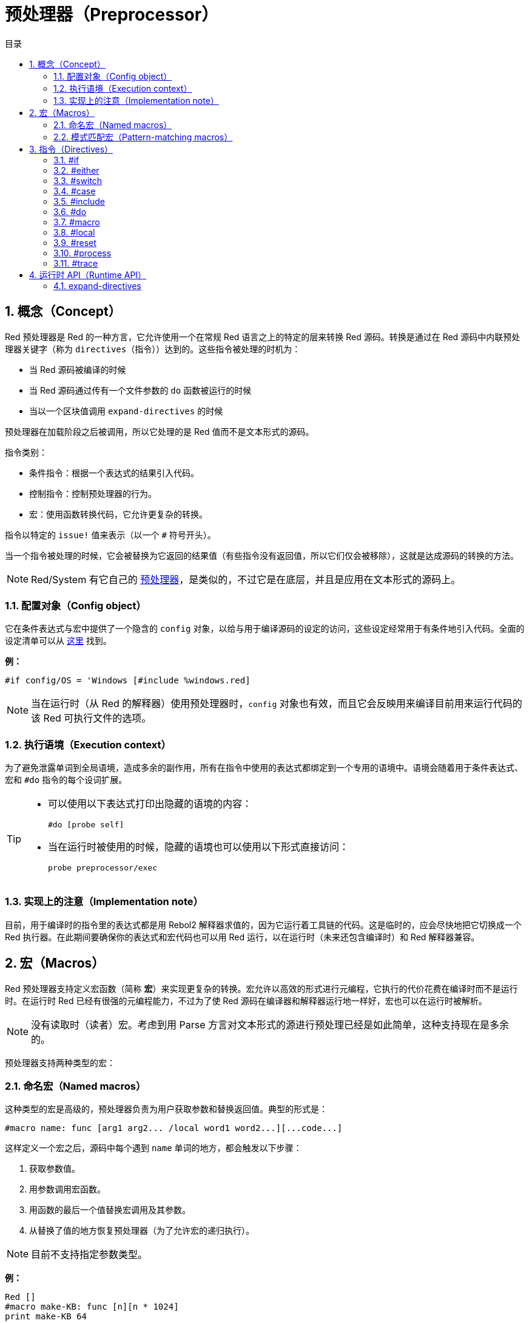 = 预处理器（Preprocessor）
:toc:
:toc-title: 目录
:numbered:


== 概念（Concept）

Red 预处理器是 Red 的一种方言，它允许使用一个在常规 Red 语言之上的特定的层来转换 Red 源码。转换是通过在 Red 源码中内联预处理器关键字（称为 `directives`（指令））达到的。这些指令被处理的时机为：

* 当 Red 源码被编译的时候
* 当 Red 源码通过传有一个文件参数的 `do` 函数被运行的时候
* 当以一个区块值调用 `expand-directives` 的时候

预处理器在加载阶段之后被调用，所以它处理的是 Red 值而不是文本形式的源码。

指令类别：

* 条件指令：根据一个表达式的结果引入代码。
* 控制指令：控制预处理器的行为。
* 宏：使用函数转换代码，它允许更复杂的转换。

指令以特定的 `issue!` 值来表示（以一个 `#` 符号开头）。

当一个指令被处理的时候，它会被替换为它返回的结果值（有些指令没有返回值，所以它们仅会被移除），这就是达成源码的转换的方法。

NOTE: Red/System 有它自己的 http://static.red-lang.org/red-system-specs-light.html#section-16[预处理器]，是类似的，不过它是在底层，并且是应用在文本形式的源码上。

=== 配置对象（Config object）

它在条件表达式与宏中提供了一个隐含的 `config` 对象，以给与用于编译源码的设定的访问，这些设定经常用于有条件地引入代码。全面的设定清单可以从 https://github.com/red/red/blob/master/system/compiler.r#L31[这里] 找到。

*例：*
    
    #if config/OS = 'Windows [#include %windows.red]

NOTE: 当在运行时（从 Red 的解释器）使用预处理器时，`config` 对象也有效，而且它会反映用来编译目前用来运行代码的该 Red 可执行文件的选项。

=== 执行语境（Execution context）

为了避免泄露单词到全局语境，造成多余的副作用，所有在指令中使用的表达式都绑定到一个专用的语境中。语境会随着用于条件表达式、宏和 `#do` 指令的每个设词扩展。

[TIP]
====
* 可以使用以下表达式打印出隐藏的语境的内容：
        
        #do [probe self]
        
* 当在运行时被使用的时候，隐藏的语境也可以使用以下形式直接访问：
        
        probe preprocessor/exec
====

=== 实现上的注意（Implementation note）

目前，用于编译时的指令里的表达式都是用 Rebol2 解释器求值的，因为它运行着工具链的代码。这是临时的，应会尽快地把它切换成一个 Red 执行器。在此期间要确保你的表达式和宏代码也可以用 Red 运行，以在运行时（未来还包含编译时）和 Red 解释器兼容。

== 宏（Macros）

Red 预处理器支持定义宏函数（简称 *宏*）来实现更复杂的转换。宏允许以高效的形式进行元编程，它执行的代价花费在编译时而不是运行时。在运行时 Red 已经有很强的元编程能力，不过为了使 Red 源码在编译器和解释器运行地一样好，宏也可以在运行时被解析。

NOTE: 没有读取时（读者）宏。考虑到用 Parse 方言对文本形式的源进行预处理已经是如此简单，这种支持现在是多余的。

预处理器支持两种类型的宏：

=== 命名宏（Named macros）

这种类型的宏是高级的，预处理器负责为用户获取参数和替换返回值。典型的形式是：

    #macro name: func [arg1 arg2... /local word1 word2...][...code...]
    
这样定义一个宏之后，源码中每个遇到 `name` 单词的地方，都会触发以下步骤：

. 获取参数值。
. 用参数调用宏函数。
. 用函数的最后一个值替换宏调用及其参数。
. 从替换了值的地方恢复预处理器（为了允许宏的递归执行）。

NOTE: 目前不支持指定参数类型。

*例：*

----
Red []
#macro make-KB: func [n][n * 1024]
print make-KB 64
----

结果将为：

----
Red []
print 65536
----

从一个宏中调用其他宏：

----
Red []
#macro make-KB: func [n][n * 1024]
#macro make-MB: func [n][make-KB make-KB n]

print make-MB 1
----

结果将为：

----
Red []
print 1048576
----

=== 模式匹配宏（Pattern-matching macros）

这种类型的宏以 Parse 方言的规则或关键字来匹配一个模式，而不是匹配一个单词并获取参数。像命名宏一样，返回值被当作匹配到的模式的替换品。

不过，也有这种类型的宏的一个低级版本，它以 `[manual]` 属性触发。在这种情况下没有隐含的行为，而是给与用户完全的控制。自动替换不会发生，期望的转换的应用和处理的恢复点的设置都取决于宏函数。

模式匹配宏的典型形式为：

----
 #macro <rule> func [<attribute> start end /local word1 word2...][...code...]
----

`<rule>` 部分可以为：

* 一个 `lit-word!` 值：用来匹配一个特定的单词。
* 一个 `word!` 值：一个 Parse 关键字，比如一个数据类型的名称，或者写 `skip` 以匹配 *所有* 的值。
* 一个 `block!` 值：一组 Parse 方言规则。

`start` 和 `end` 参数是在源码中界定匹配到的模式的引用。返回值需为一个对恢复位置的引用。

`<attribute>` 可以为 `[manual]`（手动），它会触发宏的低级手动模式。

*例：*

----
Red []

#macro integer! func [s e][s/1 + 1]
print 1 + 2
----

结果将为：

----
Red []
print 2 + 3 
----

使用 *manual* 模式，同样的宏可以被写作：

----
Red []

#macro integer! func [[manual] s e][s/1: s/1 + 1 next s]
print 1 + 2
----
  
使用一个规则区块来创建一个可变参数函数：

----
Red []
#macro ['max some [integer!]] func [s e][
    first maximum-of copy/part next s e
]
print max 4 2 3 8 1
----

结果将为：

----
Red []
print 8 
----

== 指令（Directives）

=== #if 

*语法*

----
#if <expr> [<body>]

<expr> : 表达式，它的最后一个值会被用作一个条件.
<body> : 若 <expr> 为 true，将会被引入的代码.
----

*描述*

如果条件表达式为真，则引入一整个区块的代码。如果引入了 `<body>` 区块，它也将被传递给预处理器。

*例*

----
Red []

#if config/OS = 'Windows [print "OS is Windows"]
----

如果在 Windows 下运行，结果将为以下代码：

----
Red []

print "OS is Windows"
----

否则结果将仅为：

----
Red []
----

也可以使用 `#do` 指令定义你自己的单词，它能用在之后的条件表达式当中：

----
Red []

#do [debug?: yes]

#if debug? [print "running in debug mode"]
----

结果将为：

----
Red []

print "running in debug mode"
----

=== #either 

*语法*

----
#either <expr> [<true>][<false>]

<expr>  : 表达式，它的最后一个值会被用作一个条件.
<true>  : 若 <expr> 为 true，将会被引入的代码.
<false> : 若 <expr> 为 false，将会被引入的代码.
----

*描述*

根据一个条件表达式选择要引入的一个代码区块，引入了的区块也会被传递给预处理器。

*例*

----
Red []

print #either config/OS = 'Windows ["Windows"]["Unix"]
----

如果在 Windows 下运行，结果将为以下代码：

----
Red []

print "Windows"
----

否则结果将为：

----
Red []

print "Unix"
----

=== #switch 

*语法*

----
#switch <expr> [<value1> [<case1>] <value2> [<case2>] ...]
#switch <expr> [<value1> [<case1>] <value2> [<case2>] ... #default [<default>]]

<valueN>  : 要匹配的值.
<caseN>   : 若最后一个测试过的值匹配，将会被引入的代码.
<default> : 若没有其他值是匹配的，将会被引入的代码.
----

*描述*

根据一个值在多个选择中选取要引入的一个代码区块，引入了的区块也会被传递给预处理器。

*例*

----
Red []

print #switch config/OS [
    Windows ["Windows"]
    Linux   ["Unix"]
    MacOSX  ["macOS"]
]
----

如果在 Windows 下运行，结果将为：

----
Red []

print "Windows"
----

=== #case 

*语法*

----
#case [<expr1> [<case1>] <expr2> [<case2>] ...]

<exprN> : 条件表达式.
<caseN> : 若最后一个条件表达式为 true，将会被引入的代码.
----

*描述*

根据一个值在多个选择中选取要引入的一个代码区块，引入了的区块也会被传递给预处理器。

*例*

----
Red []

#do [level: 2]

print #case [
    level = 1  ["Easy"]
    level >= 2 ["Medium"]
    level >= 4 ["Hard"]
]
----

结果将为：

----
Red []

print "Medium"
----

=== #include 

*语法*

----
#include <file>

<file> : 要引入的 Red 文件 (file!).
----

*描述*

在编译时被求值时，读取并将参数文件内容引入到当前位置。该文件可以引入对于当前脚本绝对或相对的路径。当被 Red 解释器运行时，该指令只是被替换为一个 `do`，不会包含进文件。

=== #do 

*语法*

----
#do [<body>]
#do keep [<body>]

<body> : 任意 Red 代码.
----

*描述*

在隐藏的语境中对 body 区块进行求值。如果使用了 `keep`，则将指令和参数替换为 `body` 执行的结果。

*例*

----
Red []

#do [a: 1]

print ["2 + 3 =" #do keep [2 + 3]]
    
#if a < 0 [print "negative"]
----

结果将为：

----
Red []

print ["2 + 3 =" 5]
----

=== #macro

*语法*

----
#macro <name> func <spec> <body>
#macro <pattern> func <spec> <body>

<name>    : 宏函数的名称 (set-word!).
<pattern> : 用于触发宏的匹配规则 (block!, word!, lit-word!).
<spec>    : 宏函数的规格区块.
<body>    : 宏函数的函数体区块.
----

*描述*

创建一个宏函数。

对于命名宏，规格区块可以声明任意所需数量的参数。函数体需要返回一个用于替换宏调用及其参数的值，返回一个空区块将仅删除宏调用及其参数。

对于模式匹配宏，规格区块必须只声明 **两个** 参数：匹配到的模式的起始引用和结束引用。按照惯例，参数名称为：`func [start end]`，或较短的格式 `func [s e]`。默认情况下，函数体需要返回一个用于替换匹配到的模式的值，返回一个空区块将仅删除匹配到的模式。
 
还有一个 *手动* 模式可用于模式匹配宏，可以通过在函数 *spec* 区块中放一个 `[manual]` 属性来设置：`func [[manual] start end]`。这种手动模式需要宏返回恢复位置（而不是一个替换值）。如果它需要 *重新处理* 一个被替换过的模式，那么要返回的值为 `start`。如果它需要 *跳过* 匹配到的该模式，那么要返回的值为 `end`。它也能返回其他位置，这取决于该宏要达成的转换，以及你想部分地或全部地重新处理替换值的需求。

一个模式匹配宏会接收：

* 一个区块：使用 Parse 方言指定要匹配的一个模式。
* 一个单词：指定一个有效的 Parse 方言单词（比如一个数据类型名称，或写 `skip` 以匹配所有的值）。
* 一个原词：指定要匹配的一个特定的原义单词。

*例*

----
Red []
#macro pow2: func [n][to integer! n ** 2]
print pow2 10
print pow2 3 + pow2 4 = pow2 5
----

结果将为：

----
Red []
print 100
print 9 + 16 = 25
----

模式匹配宏例：

----
Red []
#macro [number! '+ number! '= number!] func [s e][
    do copy/part s e
]

print 9 + 16 = 25
----

结果将为：

----
Red []
print true
----

一个手动模式的模式匹配宏：

----
Red []
#macro ['sqrt number!] func [[manual] s e][
    if negative? s/2 [
        print [
            "*** SQRT Error: no negative number allowed" lf
            "*** At:" copy/part s e
        ]
        halt
    ]
    e             ;-- 返回匹配到的模式之后的位置
]

print sqrt 9
print sqrt -4
----

将会输出：

----
*** SQRT Error: no negative number allowed 
*** At: sqrt -4
(halted)
----

=== #local 

*语法*

----
#local [<body>]

<body> : 包含局部宏定义的任意 Red 代码.
----

*描述*

为宏创建局部语境，在该语境中定义的所有宏将在退出时被丢弃。因此，局部宏也需要在局部使用。这个指令可以递归使用（`#local` 是 `<body>` 中的一个有效的指令）。

*例*

----
Red []
print 1.0
#local [
    #macro float! func [s e][to integer! s/1]
    print [1.23 2.54 123.789]
]
print 2.0
----

结果将为：

----
Red []
print 1.0
print [1 3 124]
print 2.0
----

=== #reset 

*语法*

----
#reset
----

*描述*

重置隐藏的语境，将其从所有之前定义的单词中清空，并删除所有之前定义的宏。

=== #process

*语法*

----
#process [on | off]
----

*描述*

启用或禁用预处理器（默认情况下启用）。这是一个避免处理 Red 文件中的一部分的转义机制，在这种部分里的指令是按照原义使用而不是用于预处理器的（例如，像是用在具有不同含义的方言中）。

实现上的约束：先前禁用它后再次启用预处理器时，`#process off` 指令需要在代码中有相同（或更高）的嵌套级别。

*例*

----
Red []

print "Conditional directives:"
#process off
foreach d [#if #either #switch #case][probe d]
#process on
----

结果将为：

----
Red []

print "Conditional directives:"
foreach d [#if #either #switch #case][probe d]
----

=== #trace 

*语法*

----
#trace [on | off]
----

*描述*

启用或禁用已求值的表达式与宏的在屏幕上的调试输出。该指令在 Red 源中的使用位置没有特别的限制。

== 运行时 API（Runtime API） anchor:runtime-api[]

Red 预处理器也可以在运行时工作，以便也能够从解释器中使用预处理器指令来对源代码进行求值，以一个 `file!` 值调用 `do` 时会自动调用它。请注意，以下形式可用于在不调用预处理程序的情况下 `do` 一个文件：`do load %file`。

=== expand-directives 

*语法*

----
expand-directives [<body>]
expand-directives/clean [<body>]

<body> : 含有预处理指令的任意 Red 代码.
----

*描述*

在一个区块值上调用预处理器，参数区块将被修改并用作返回值。如果使用了 `/ clean` 修饰词，则预处理器状态被重置，之前定义的所有宏都被擦除。

*例*

----
expand-directives [print #either config/OS = 'Windows ["Windows"]["Unix"]]
----

在 Windows 平台上会返回：

----
[print "Windows"]
----
